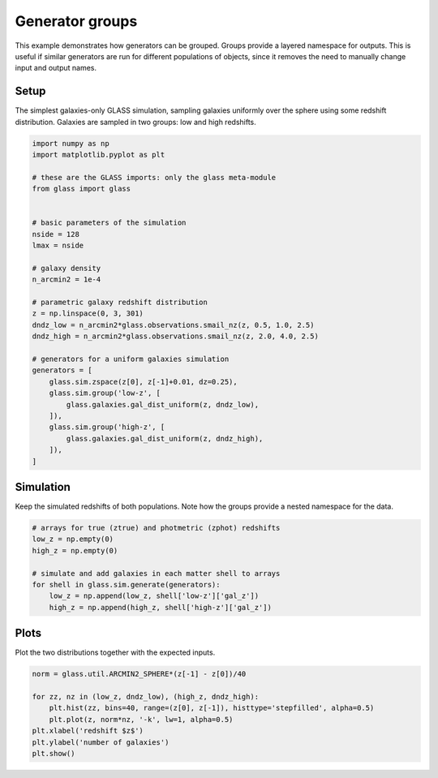 
.. DO NOT EDIT.
.. THIS FILE WAS AUTOMATICALLY GENERATED BY SPHINX-GALLERY.
.. TO MAKE CHANGES, EDIT THE SOURCE PYTHON FILE:
.. "examples/1_basic/groups.py"
.. LINE NUMBERS ARE GIVEN BELOW.

.. only:: html

    .. note::
        :class: sphx-glr-download-link-note

        Click :ref:`here <sphx_glr_download_examples_1_basic_groups.py>`
        to download the full example code

.. rst-class:: sphx-glr-example-title

.. _sphx_glr_examples_1_basic_groups.py:


Generator groups
================

This example demonstrates how generators can be grouped.  Groups provide a
layered namespace for outputs.  This is useful if similar generators are run
for different populations of objects, since it removes the need to manually
change input and output names.

.. GENERATED FROM PYTHON SOURCE LINES 13-18

Setup
-----
The simplest galaxies-only GLASS simulation, sampling galaxies uniformly over
the sphere using some redshift distribution.  Galaxies are sampled in two
groups: low and high redshifts.

.. GENERATED FROM PYTHON SOURCE LINES 18-50

.. code-block:: default


    import numpy as np
    import matplotlib.pyplot as plt

    # these are the GLASS imports: only the glass meta-module
    from glass import glass


    # basic parameters of the simulation
    nside = 128
    lmax = nside

    # galaxy density
    n_arcmin2 = 1e-4

    # parametric galaxy redshift distribution
    z = np.linspace(0, 3, 301)
    dndz_low = n_arcmin2*glass.observations.smail_nz(z, 0.5, 1.0, 2.5)
    dndz_high = n_arcmin2*glass.observations.smail_nz(z, 2.0, 4.0, 2.5)

    # generators for a uniform galaxies simulation
    generators = [
        glass.sim.zspace(z[0], z[-1]+0.01, dz=0.25),
        glass.sim.group('low-z', [
            glass.galaxies.gal_dist_uniform(z, dndz_low),
        ]),
        glass.sim.group('high-z', [
            glass.galaxies.gal_dist_uniform(z, dndz_high),
        ]),
    ]









.. GENERATED FROM PYTHON SOURCE LINES 51-55

Simulation
----------
Keep the simulated redshifts of both populations.  Note how the groups provide
a nested namespace for the data.

.. GENERATED FROM PYTHON SOURCE LINES 55-66

.. code-block:: default


    # arrays for true (ztrue) and photmetric (zphot) redshifts
    low_z = np.empty(0)
    high_z = np.empty(0)

    # simulate and add galaxies in each matter shell to arrays
    for shell in glass.sim.generate(generators):
        low_z = np.append(low_z, shell['low-z']['gal_z'])
        high_z = np.append(high_z, shell['high-z']['gal_z'])









.. GENERATED FROM PYTHON SOURCE LINES 67-70

Plots
-----
Plot the two distributions together with the expected inputs.

.. GENERATED FROM PYTHON SOURCE LINES 70-79

.. code-block:: default


    norm = glass.util.ARCMIN2_SPHERE*(z[-1] - z[0])/40

    for zz, nz in (low_z, dndz_low), (high_z, dndz_high):
        plt.hist(zz, bins=40, range=(z[0], z[-1]), histtype='stepfilled', alpha=0.5)
        plt.plot(z, norm*nz, '-k', lw=1, alpha=0.5)
    plt.xlabel('redshift $z$')
    plt.ylabel('number of galaxies')
    plt.show()



.. image-sg:: /examples/1_basic/images/sphx_glr_groups_001.png
   :alt: groups
   :srcset: /examples/1_basic/images/sphx_glr_groups_001.png, /examples/1_basic/images/sphx_glr_groups_001_2_0x.png 2.0x
   :class: sphx-glr-single-img






.. rst-class:: sphx-glr-timing

   **Total running time of the script:** ( 0 minutes  0.377 seconds)


.. _sphx_glr_download_examples_1_basic_groups.py:


.. only :: html

 .. container:: sphx-glr-footer
    :class: sphx-glr-footer-example



  .. container:: sphx-glr-download sphx-glr-download-python

     :download:`Download Python source code: groups.py <groups.py>`



  .. container:: sphx-glr-download sphx-glr-download-jupyter

     :download:`Download Jupyter notebook: groups.ipynb <groups.ipynb>`


.. only:: html

 .. rst-class:: sphx-glr-signature

    `Gallery generated by Sphinx-Gallery <https://sphinx-gallery.github.io>`_

